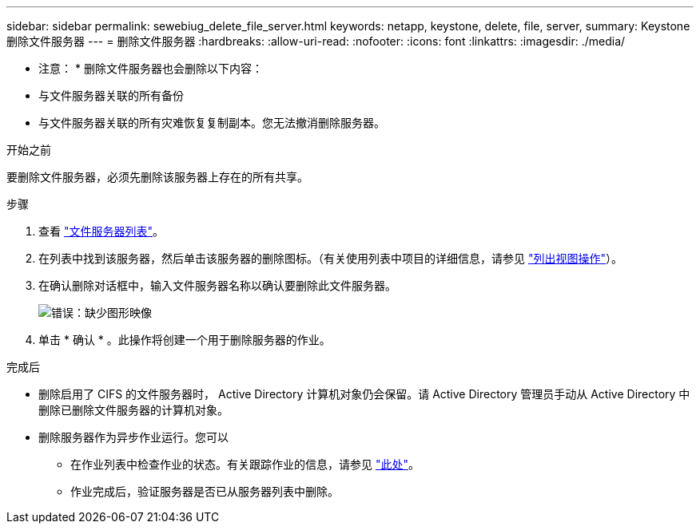 ---
sidebar: sidebar 
permalink: sewebiug_delete_file_server.html 
keywords: netapp, keystone, delete, file, server, 
summary: Keystone 删除文件服务器 
---
= 删除文件服务器
:hardbreaks:
:allow-uri-read: 
:nofooter: 
:icons: font
:linkattrs: 
:imagesdir: ./media/


[role="lead"]
* 注意： * 删除文件服务器也会删除以下内容：

* 与文件服务器关联的所有备份
* 与文件服务器关联的所有灾难恢复复制副本。您无法撤消删除服务器。


.开始之前
要删除文件服务器，必须先删除该服务器上存在的所有共享。

.步骤
. 查看 link:sewebiug_view_servers.html#view-servers["文件服务器列表"]。
. 在列表中找到该服务器，然后单击该服务器的删除图标。（有关使用列表中项目的详细信息，请参见 link:sewebiug_netapp_service_engine_web_interface_overview.html#list-view["列出视图操作"]）。
. 在确认删除对话框中，输入文件服务器名称以确认要删除此文件服务器。
+
image:sewebiug_image21.png["错误：缺少图形映像"]

. 单击 * 确认 * 。此操作将创建一个用于删除服务器的作业。


.完成后
* 删除启用了 CIFS 的文件服务器时， Active Directory 计算机对象仍会保留。请 Active Directory 管理员手动从 Active Directory 中删除已删除文件服务器的计算机对象。
* 删除服务器作为异步作业运行。您可以
+
** 在作业列表中检查作业的状态。有关跟踪作业的信息，请参见 link:sewebiug_netapp_service_engine_web_interface_overview.html#jobs-and-job-status-indicator["此处"]。
** 作业完成后，验证服务器是否已从服务器列表中删除。



